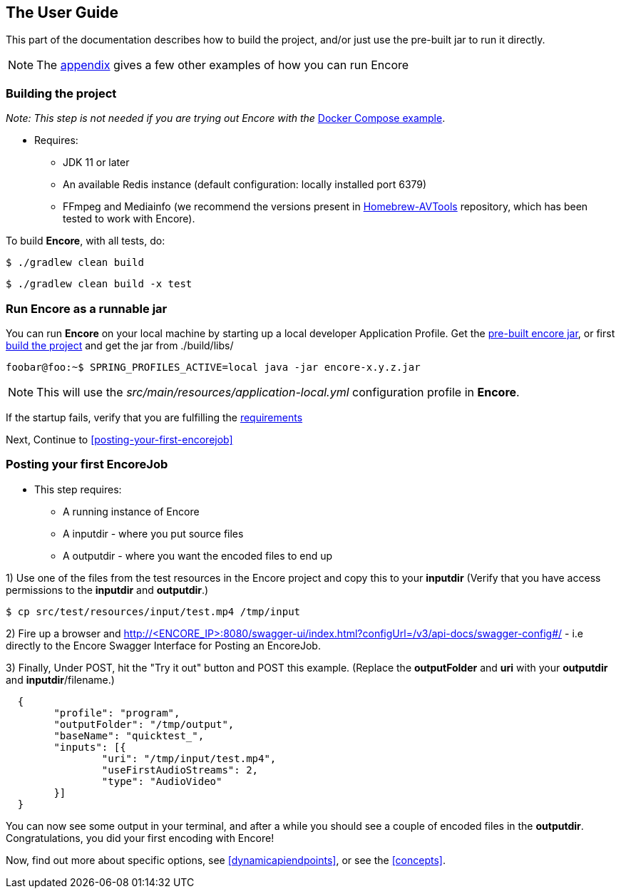 == The User Guide

This part of the documentation describes how to build the project, and/or just use the pre-built jar to run it directly.

NOTE: The <<running_encore,appendix>> gives a few other examples of how you can run Encore

=== Building the project

_Note: This step is not needed if you are trying out Encore with the_ <<example-using-docker-compose,Docker Compose example>>.

[#requirements-run-local-boot]
* Requires:
** JDK 11 or later
** An available Redis instance (default configuration: locally installed port 6379)
** FFmpeg and Mediainfo (we recommend the versions present in https://github.com/svt/homebrew-avtools[Homebrew-AVTools] repository, which has been tested to work with Encore).

To build **Encore**, with all tests, do:

[source,bash]
....
$ ./gradlew clean build
....

[source,bash]
....
$ ./gradlew clean build -x test
....

=== Run Encore as a runnable jar

You can run *Encore* on your local machine by starting up a local developer Application Profile.
Get the https://github.com/svt/encore/releases[pre-built encore jar], or first <<building-the-project,build the project>> and get the jar from ./build/libs/ 

[source,bash]
----
foobar@foo:~$ SPRING_PROFILES_ACTIVE=local java -jar encore-x.y.z.jar
----

NOTE: This will use the _src/main/resources/application-local.yml_ configuration profile in *Encore*.

If the startup fails, verify that you are fulfilling the <<requirements-run-local-boot,requirements>>

Next, Continue to <<posting-your-first-encorejob>>

=== Posting your first EncoreJob

* This step requires:
** A running instance of Encore
** A inputdir - where you put source files
** A outputdir - where you want the encoded files to end up


1) Use one of the files from the test resources in the Encore project and copy this to your **inputdir**
(Verify that you have access permissions to the **inputdir** and **outputdir**.)

[source,console]
....
$ cp src/test/resources/input/test.mp4 /tmp/input
....

2) Fire up a browser and http://<ENCORE_IP>:8080/swagger-ui/index.html?configUrl=/v3/api-docs/swagger-config#/ - i.e directly to the Encore Swagger Interface for Posting an EncoreJob.

3) Finally, Under POST, hit the "Try it out" button and POST this example. 
(Replace the *outputFolder* and *uri* with your **outputdir** and **inputdir**/filename.)


[source,json]
....

  {
  	"profile": "program",
  	"outputFolder": "/tmp/output",
  	"baseName": "quicktest_",
  	"inputs": [{
  		"uri": "/tmp/input/test.mp4",
  		"useFirstAudioStreams": 2,
  		"type": "AudioVideo"
  	}]
  }
....

You can now see some output in your terminal, and after a while you should see a couple of encoded files in the **outputdir**. 
Congratulations, you did your first encoding with Encore!

Now, find out more about specific options, see <<dynamicapiendpoints>>, or see the <<concepts>>.
